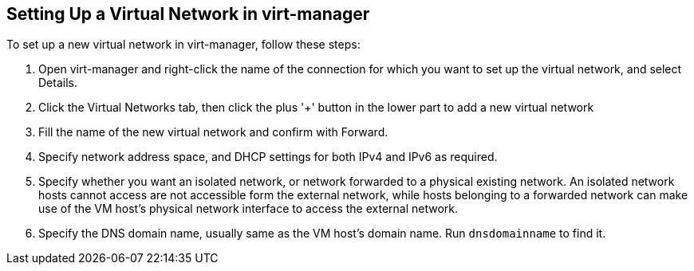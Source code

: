 == Setting Up a Virtual Network in virt-manager

To set up a new virtual network in virt-manager, follow these steps:

. Open virt-manager and right-click the name of the connection for which you want to set up
the virtual network, and select Details.
. Click the Virtual Networks tab, then click the plus '+' button in the lower part
to add a new virtual network
. Fill the name of the new virtual network and confirm with Forward.
. Specify network address space, and DHCP settings for both IPv4 and IPv6 as required.
. Specify whether you want an isolated network, or network forwarded to a physical existing network.
An isolated network hosts cannot access are not accessible form the external network, 
while hosts belonging to a forwarded network can make use of the VM host's physical network interface
  to access the external network.
. Specify the DNS domain name, usually same as the VM host's domain name. Run `dnsdomainname` to find it.


// vim: set syntax=asciidoc:

